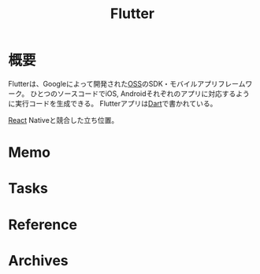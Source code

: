 :PROPERTIES:
:ID:       a7feb951-d60f-4717-80f7-060d68a37ec9
:END:
#+title: Flutter
* 概要
Flutterは、Googleによって開発された[[id:bb71747d-8599-4aee-b747-13cb44c05773][OSS]]のSDK・モバイルアプリフレームワーク。
ひとつのソースコードでiOS, Androidそれぞれのアプリに対応するように実行コードを生成できる。
Flutterアプリは[[id:0489aed3-bc66-4b78-9d77-31258f8ff097][Dart]]で書かれている。

[[id:dc50d818-d7d1-48a8-ad76-62ead617c670][React]] Nativeと競合した立ち位置。
* Memo
* Tasks
* Reference
* Archives
